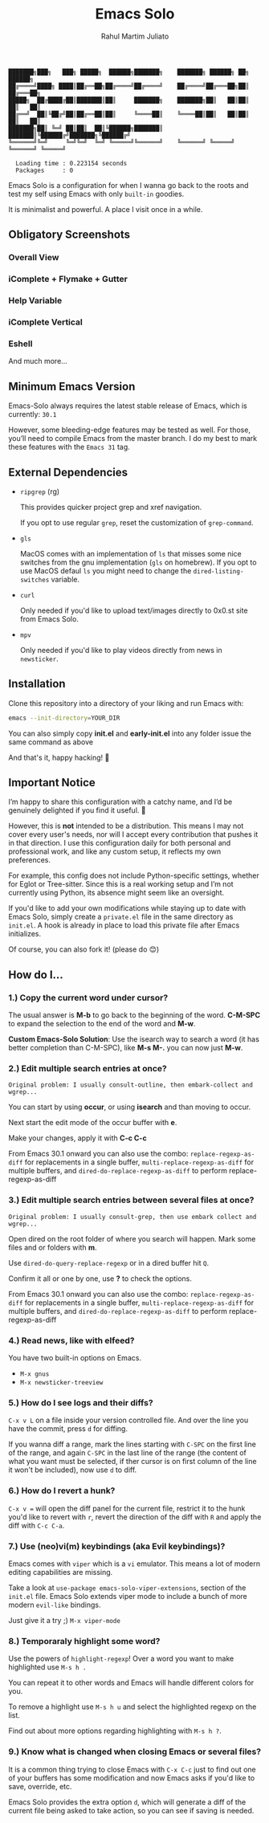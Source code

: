 #+TITLE: Emacs Solo
#+AUTHOR: Rahul Martim Juliato
#+EMAIL: rahul.juliato@gmail.com
#+OPTIONS: toc: nil

#+BEGIN_SRC elisp
  ███████╗███╗   ███╗ █████╗  ██████╗███████╗    ███████╗ ██████╗ ██╗      ██████╗
  ██╔════╝████╗ ████║██╔══██╗██╔════╝██╔════╝    ██╔════╝██╔═══██╗██║     ██╔═══██╗
  █████╗  ██╔████╔██║███████║██║     ███████╗    ███████╗██║   ██║██║     ██║   ██║
  ██╔══╝  ██║╚██╔╝██║██╔══██║██║     ╚════██║    ╚════██║██║   ██║██║     ██║   ██║
  ███████╗██║ ╚═╝ ██║██║  ██║╚██████╗███████║    ███████║╚██████╔╝███████╗╚██████╔╝
  ╚══════╝╚═╝     ╚═╝╚═╝  ╚═╝ ╚═════╝╚══════╝    ╚══════╝ ╚═════╝ ╚══════╝ ╚═════╝

    Loading time : 0.223154 seconds
    Packages     : 0
#+END_SRC

Emacs Solo is a configuration for when I wanna go back to the roots
and test my self using Emacs with only =built-in= goodies.

It is minimalist and powerful. A place I visit once in a while.

** Obligatory Screenshots

*** Overall View
   [[file:doc/demo-01-overall.png]]

*** iComplete + Flymake + Gutter
   [[file:doc/demo-02-icomplete-flymake-gutter.png]]

*** Help Variable
   [[file:doc/demo-03-help-var.png]]

*** iComplete Vertical
   [[file:doc/demo-04-icomplete-vertical.png]]

*** Eshell
   [[file:doc/demo-05-eshell.png]]

And much more...
   
** Minimum Emacs Version

Emacs-Solo always requires the latest stable release of Emacs, which
is currently: =30.1=

However, some bleeding-edge features may be tested as well. For those,
you’ll need to compile Emacs from the master branch. I do my best to
mark these features with the =Emacs 31= tag.

** External Dependencies
- =ripgrep= (rg)
  
  This provides quicker project grep and xref navigation.
  
  If you opt to use regular =grep=, reset the customization of =grep-command=.

  
- =gls=

  MacOS comes with an implementation of =ls= that misses some nice
  switches from the gnu implementation (=gls= on homebrew). If you opt
  to use MacOS defaul =ls= you might need to change the
  =dired-listing-switches= variable.

  
- =curl=

  Only needed if you'd like to upload text/images directly to 0x0.st
  site from Emacs Solo.

  
- =mpv=

  Only needed if you'd like to play videos directly from news in =newsticker=.
  

** Installation

Clone this repository into a directory of your liking and run Emacs
with:

#+BEGIN_SRC sh
  emacs --init-directory=YOUR_DIR
#+END_SRC

You can also simply copy *init.el* and *early-init.el* into any folder
issue the same command as above

And that's it, happy hacking! 🐂

** Important Notice

I’m happy to share this configuration with a catchy name, and I’d be
genuinely delighted if you find it useful. 🙂

However, this is *not* intended to be a distribution. This means I may
not cover every user's needs, nor will I accept every contribution
that pushes it in that direction. I use this configuration daily for
both personal and professional work, and like any custom setup, it
reflects my own preferences.

For example, this config does not include Python-specific settings,
whether for Eglot or Tree-sitter. Since this is a real working setup
and I’m not currently using Python, its absence might seem like an
oversight.

If you'd like to add your own modifications while staying up to date
with Emacs Solo, simply create a =private.el= file in the same directory
as =init.el=. A hook is already in place to load this private file after
Emacs initializes.

Of course, you can also fork it! (please do 😊)

** How do I...
*** 1.) Copy the current word under cursor?
The usual answer is *M-b* to go back to the beginning of the
word. *C-M-SPC* to expand the selection to the end of the word and *M-w*.

*Custom Emacs-Solo Solution*: Use the isearch way to search a word (it has
better completion than C-M-SPC), like *M-s M-.* you can now just *M-w*.

*** 2.) Edit multiple search entries at once?

#+BEGIN_SRC text
  Original problem: I usually consult-outline, then embark-collect and wgrep...
#+END_SRC

You can start by using *occur*, or using *isearch* and than moving to occur.

Next start the edit mode of the occur buffer with *e*.

Make your changes, apply it with *C-c C-c*

From Emacs 30.1 onward you can also use the combo:
=replace-regexp-as-diff= for replacements in a single buffer,
=multi-replace-regexp-as-diff= for multiple buffers, and
=dired-do-replace-regexp-as-diff= to perform replace-regexp-as-diff

*** 3.) Edit multiple search entries between several files at once?

#+BEGIN_SRC text
  Original problem: I usually consult-grep, then use embark collect and wgrep...
#+END_SRC

Open dired on the root folder of where you search will happen. Mark
some files and or folders with *m*.

Use =dired-do-query-replace-regexp= or in a dired buffer hit =Q=.

Confirm it all or one by one, use *?* to check the options.

From Emacs 30.1 onward you can also use the combo:
=replace-regexp-as-diff= for replacements in a single buffer,
=multi-replace-regexp-as-diff= for multiple buffers, and
=dired-do-replace-regexp-as-diff= to perform replace-regexp-as-diff

*** 4.) Read news, like with elfeed?

You have two built-in options on Emacs.
- =M-x gnus=
- =M-x newsticker-treeview=

*** 5.) How do I see logs and their diffs?

=C-x v L= on a file inside your version controlled file. And over the
line you have the commit, press =d= for diffing.

If you wanna diff a range, mark the lines starting with =C-SPC= on the
first line of the range, and again =C-SPC= in the last line of the range
(the content of what you want must be selected, if ther cursor is on
first column of the line it won't be included), now use =d= to diff.

*** 6.) How do I revert a hunk?
=C-x v == will open the diff panel for the current file, restrict it to
the hunk you'd like to revert with =r=, revert the direction of the diff
with =R= and apply the diff with =C-c C-a=.

*** 7.) Use (neo)vi(m) keybindings (aka Evil keybindings)?

Emacs comes with =viper= which is a =vi= emulator. This means a lot of
modern editing capabilities are missing.

Take a look at =use-package emacs-solo-viper-extensions=, section of the
=init.el= file. Emacs Solo extends viper mode to include a bunch of more
modern =evil-like= bindings.

Just give it a try ;) =M-x viper-mode=

*** 8.) Temporaraly highlight some word?

Use the powers of =highlight-regexp=! Over a word you want to make
highlighted use =M-s h .=

You can repeat it to other words and Emacs will handle different
colors for you.

To remove a highlight use =M-s h u= and select the highlighted regexp on
the list.

Find out about more options regarding highlighting with =M-s h ?=.

*** 9.) Know what is changed when closing Emacs or several files?

It is a common thing trying to close Emacs with =C-x C-c= just to find
out one of your buffers has some modification and now Emacs asks if
you'd like to save, override, etc.

Emacs Solo provides the extra option =d=, which will generate a diff of
the current file being asked to take action, so you can see if saving
is needed.
